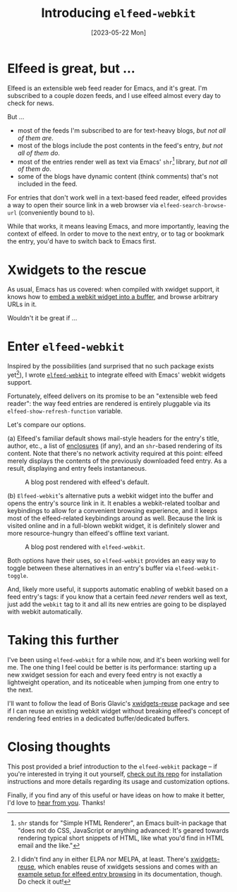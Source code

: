 #+title: Introducing ~elfeed-webkit~
#+date: [2023-05-22 Mon]

#+html_head_extra: <meta name="twitter:card" content="summary">
#+html_head_extra: <meta name="twitter:site" content="@fritzgrabo">
#+html_head_extra: <meta name="twitter:title" content="Introducing elfeed-webkit">
#+html_head_extra: <meta name="twitter:description" content="Render elfeed entries in embedded webkit widgets.">
#+html_head_extra: <meta name="og:title" content="Introducing elfeed-webkit">
#+html_head_extra: <meta name="og:description" content="Render elfeed entries in embedded webkit widgets.">

* Elfeed is great, but ...

Elfeed is an extensible web feed reader for Emacs, and it's great.
I'm subscribed to a couple dozen feeds, and I use elfeed almost every day to check for news.

But ...

- most of the feeds I'm subscribed to are for text-heavy blogs, /but not all of them are/.
- most of the blogs include the post contents in the feed's entry, /but not all of them do/.
- most of the entries render well as text via Emacs' ~shr~[fn:1] library, /but not all of them do/.
- some of the blogs have dynamic content (think comments) that's not included in the feed.

For entries that don't work well in a text-based feed reader, elfeed provides a way to open their source link in a web browser via ~elfeed-search-browse-url~ (conveniently bound to ~b~).

While that works, it means leaving Emacs, and more importantly, leaving the context of elfeed.
In order to move to the next entry, or to tag or bookmark the entry, you'd have to switch back to Emacs first.

* Xwidgets to the rescue

As usual, Emacs has us covered: when compiled with xwidget support, it knows how to [[https://www.gnu.org/software/emacs/manual/html_node/emacs/Embedded-WebKit-Widgets.html][embed a webkit widget into a buffer]], and browse arbitrary URLs in it.

Wouldn't it be great if ...

* Enter ~elfeed-webkit~

Inspired by the possibilities (and surprised that no such package exists yet[fn:2]), I wrote [[https://github.com/fritzgrabo/elfeed-webkit][~elfeed-webkit~]] to integrate elfeed with Emacs' webkit widgets support.

Fortunately, elfeed delivers on its promise to be an "extensible web feed reader": the way feed entries are rendered is entirely pluggable via its ~elfeed-show-refresh-function~ variable.

Let's compare our options.

(a) Elfeed's familiar default shows mail-style headers for the entry's title, author, etc., a list of [[https://en.wikipedia.org/wiki/RSS_enclosure][enclosures]] (if any), and an ~shr~-based rendering of its content.
Note that there's no network activity required at this point: elfeed merely displays the contents of the previously downloaded feed entry.
As a result, displaying and entry feels instantaneous.

#+caption: A blog post rendered with elfeed's default.
#+attr_html: :alt A blog post rendered with elfeed's default
[[file:render-shr.jpeg]]

(b) ~Elfeed-webkit~'s alternative puts a webkit widget into the buffer and opens the entry's source link in it.
It enables a webkit-related toolbar and keybindings to allow for a convenient browsing experience, and it keeps most of the elfeed-related keybindings around as well.
Because the link is visited online and in a full-blown webkit widget, it is definitely slower and more resource-hungry than elfeed's offline text variant.

#+caption: A blog post rendered with ~elfeed-webkit~.
#+attr_html: :alt A blog post rendered with elfeed-webkit
[[file:render-webkit.jpeg]]

Both options have their uses, so ~elfeed-webkit~ provides an easy way to toggle between these alternatives in an entry's buffer via ~elfeed-webkit-toggle~.

And, likely more useful, it supports automatic enabling of webkit based on a feed entry's tags: if you know that a certain feed /never/ renders well as text, just add the ~webkit~ tag to it and all its new entries are going to be displayed with webkit automatically.

* Taking this further

I've been using ~elfeed-webkit~ for a while now, and it's been working well for me.
The one thing I feel could be better is its performance: starting up a new xwidget session for each and every feed entry is not exactly a lightweight operation, and its noticeable when jumping from one entry to the next.

I'll want to follow the lead of Boris Glavic's [[https://github.com/lordpretzel/xwidgets-reuse][xwidgets-reuse]] package and see if I can reuse an existing webkit widget without breaking elfeed's concept of rendering feed entries in a dedicated buffer/dedicated buffers.

* Closing thoughts

This post provided a brief introduction to the ~elfeed-webkit~ package -- if you're interested in trying it out yourself, [[https://github.com/fritzgrabo/elfeed-webkit][check out its repo]] for installation instructions and more details regarding its usage and customization options.

Finally, if you find any of this useful or have ideas on how to make it better, I'd love to [[https://www.reddit.com/r/emacs/comments/13oj6tz/blog_post_introducing_elfeedwebkit/][hear from you]]. Thanks!

[fn:1] ~shr~ stands for "Simple HTML Renderer", an Emacs built-in package that "does not do CSS, JavaScript or anything advanced: It's geared
towards rendering typical short snippets of HTML, like what you'd find in HTML email and the like."

[fn:2] I didn't find any in either ELPA nor MELPA, at least. There's [[https://github.com/lordpretzel/xwidgets-reuse][xwidgets-reuse]], which enables reuse of xwidgets sessions and comes with an [[https://github.com/lordpretzel/xwidgets-reuse/#example][example setup for elfeed entry browsing]] in its documentation, though. Do check it out!
